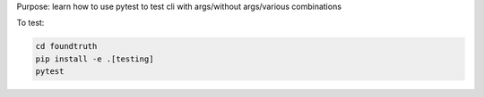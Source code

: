 Purpose: learn how to use pytest to test cli with args/without args/various combinations

To test:

.. code-block:: shell

    cd foundtruth
    pip install -e .[testing]
    pytest
